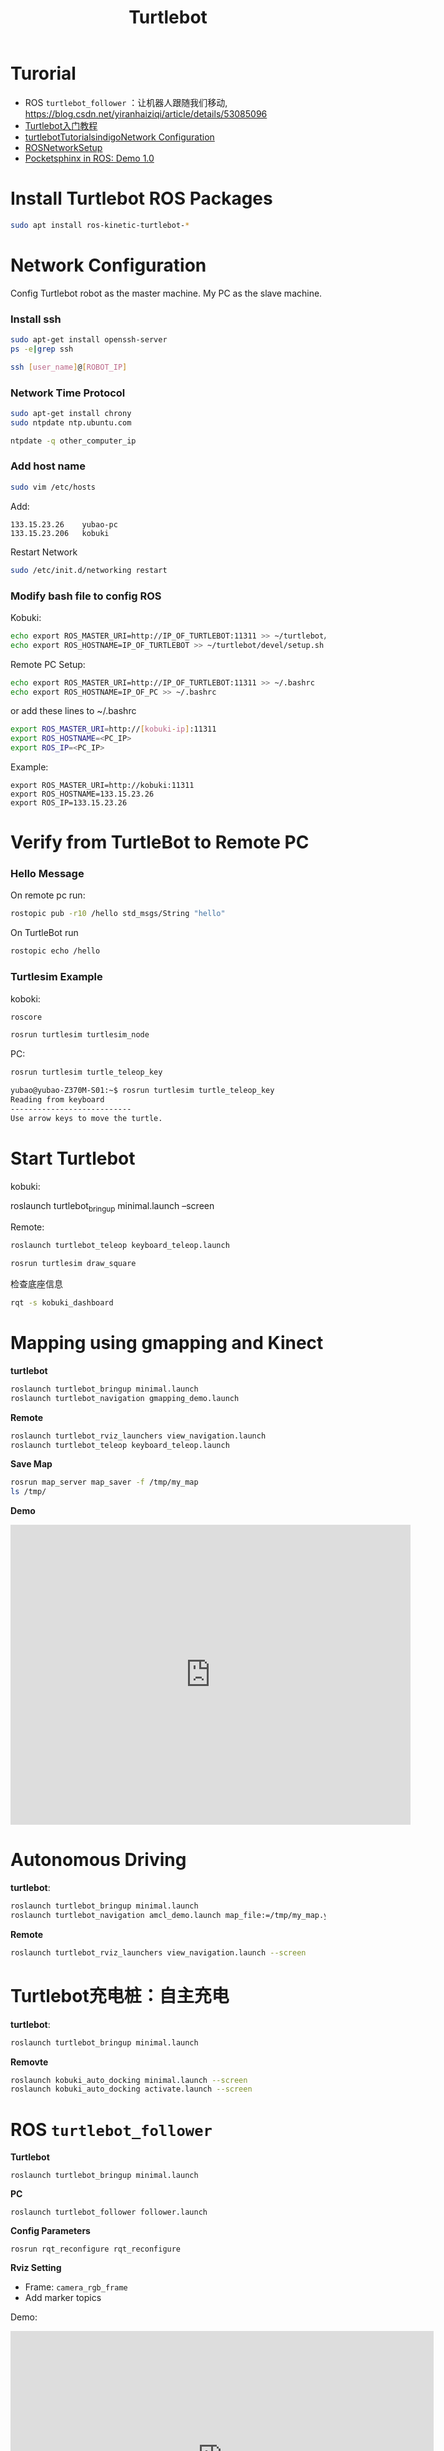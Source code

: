 #+EXPORT_FILE_NAME: 2019-08-26-turtlebot.html
#+TITLE: Turtlebot

* Turorial
+ ROS =turtlebot_follower= ：让机器人跟随我们移动, https://blog.csdn.net/yiranhaiziqi/article/details/53085096
+ [[https://www.ncnynl.com/archives/201609/793.html][Turtlebot入门教程]]
+ [[http://wiki.ros.org/turtlebot/Tutorials/indigo/Network%20Configuration][turtlebotTutorialsindigoNetwork Configuration]]
+ [[http://wiki.ros.org/ROS/NetworkSetup][ROSNetworkSetup]]
+ [[https://medium.com/@PankajB96/pocketsphinx-in-ros-demo-1-0-74b2dfc5ebca][Pocketsphinx in ROS: Demo 1.0]]
* Install Turtlebot ROS Packages
#+begin_src sh
sudo apt install ros-kinetic-turtlebot-*
#+end_src
* Network Configuration
Config Turtlebot robot as the master machine.
My PC as the slave machine.
*** Install ssh
#+begin_src sh
sudo apt-get install openssh-server
ps -e|grep ssh

ssh [user_name]@[ROBOT_IP]
#+end_src

*** Network Time Protocol
#+begin_src sh
sudo apt-get install chrony
sudo ntpdate ntp.ubuntu.com

ntpdate -q other_computer_ip
#+end_src

*** Add host name
#+begin_src sh
 sudo vim /etc/hosts
#+end_src
Add:

#+begin_example
133.15.23.26    yubao-pc
133.15.23.206   kobuki
#+end_example

Restart Network
#+begin_src sh
sudo /etc/init.d/networking restart
#+end_src

*** Modify bash file to config ROS
Kobuki:
#+begin_src sh
echo export ROS_MASTER_URI=http://IP_OF_TURTLEBOT:11311 >> ~/turtlebot/devel/setup.sh
echo export ROS_HOSTNAME=IP_OF_TURTLEBOT >> ~/turtlebot/devel/setup.sh
#+end_src

Remote PC Setup:
#+begin_src sh
echo export ROS_MASTER_URI=http://IP_OF_TURTLEBOT:11311 >> ~/.bashrc
echo export ROS_HOSTNAME=IP_OF_PC >> ~/.bashrc
#+end_src

or add these lines to ~/.bashrc

#+begin_src sh
export ROS_MASTER_URI=http://[kobuki-ip]:11311
export ROS_HOSTNAME=<PC_IP>
export ROS_IP=<PC_IP>
#+end_src
Example:
#+begin_example
export ROS_MASTER_URI=http://kobuki:11311
export ROS_HOSTNAME=133.15.23.26
export ROS_IP=133.15.23.26
#+end_example

* Verify from TurtleBot to Remote PC
*** Hello Message
On remote pc run:
#+begin_src sh
rostopic pub -r10 /hello std_msgs/String "hello"
#+end_src

On TurtleBot run

#+begin_src sh
rostopic echo /hello
#+end_src

*** Turtlesim Example
koboki:
#+begin_src sh
roscore

rosrun turtlesim turtlesim_node
#+end_src

PC:
#+begin_src sh
rosrun turtlesim turtle_teleop_key
#+end_src

#+begin_src sh
yubao@yubao-Z370M-S01:~$ rosrun turtlesim turtle_teleop_key
Reading from keyboard
---------------------------
Use arrow keys to move the turtle.
#+end_src

* Start Turtlebot

kobuki:
#+begin_example sh
roslaunch turtlebot_bringup minimal.launch --screen
#+end_example

Remote:
#+begin_src sh
roslaunch turtlebot_teleop keyboard_teleop.launch

rosrun turtlesim draw_square
#+end_src

检查底座信息
#+begin_src sh
rqt -s kobuki_dashboard
#+end_src

* Mapping using gmapping and Kinect
**turtlebot**

#+begin_src sh
roslaunch turtlebot_bringup minimal.launch
roslaunch turtlebot_navigation gmapping_demo.launch
#+end_src
**Remote**
#+begin_src sh
roslaunch turtlebot_rviz_launchers view_navigation.launch
roslaunch turtlebot_teleop keyboard_teleop.launch
#+end_src

**Save Map**

#+begin_src sh
rosrun map_server map_saver -f /tmp/my_map
ls /tmp/
#+end_src

**Demo**

#+begin_export html
<iframe width="640" height="480" src="https://www.youtube.com/embed/QYpm-t-76T8" frameborder="0" allow="accelerometer; autoplay; encrypted-media; gyroscope; picture-in-picture" allowfullscreen></iframe>
#+end_export

* Autonomous Driving
**turtlebot**:
#+begin_src sh
roslaunch turtlebot_bringup minimal.launch
roslaunch turtlebot_navigation amcl_demo.launch map_file:=/tmp/my_map.yaml
#+end_src

**Remote**
#+begin_src sh
roslaunch turtlebot_rviz_launchers view_navigation.launch --screen
#+end_src
* Turtlebot充电桩：自主充电
**turtlebot**:
#+begin_src sh
roslaunch turtlebot_bringup minimal.launch
#+end_src

**Removte**
#+begin_src sh
roslaunch kobuki_auto_docking minimal.launch --screen
roslaunch kobuki_auto_docking activate.launch --screen
#+end_src

* ROS =turtlebot_follower=
**Turtlebot**
#+begin_example
roslaunch turtlebot_bringup minimal.launch
#+end_example

**PC**
#+begin_example
roslaunch turtlebot_follower follower.launch
#+end_example

**Config Parameters**
#+begin_example
rosrun rqt_reconfigure rqt_reconfigure
#+end_example

**Rviz Setting**
- Frame: =camera_rgb_frame=
- Add marker topics

Demo:

#+begin_export html
<iframe width="677" height="412" src="https://www.youtube.com/embed/UjGAd0mEZ1M" frameborder="0" allow="accelerometer; autoplay; encrypted-media; gyroscope; picture-in-picture" allowfullscreen></iframe>
#+end_export

* pocketsphinx: ksm (keyword spotting mode)

Refer:
- https://github.com/Pankaj-Baranwal/pocketsphinx/wiki/Demo:-Kws-mode

- build pocketsphinx ros wrapper
#+begin_example
cd ~/catkin_ws/src
git clone https://github.com/Pankaj-Baranwal/pocketsphinx.git
cd ../..
catkin_make
#+end_example

- Launch =turtlebot_gazebo=:

#+begin_example
roslaunch turtlebot_gazebo turtlebot_world.launch
#+end_example

- kws.launch
#+begin_example
roslaunch pocketsphinx kws.launch dict:=/home/yubao/data/catkin_ws/src/pocketsphinx/demo/voice_cmd.dic kws:=/home/yubao/data/catkin_ws/src/pocketsphinx/demo/voice_cmd.kwlist
#+end_example

- Checkout data
#+begin_example
rostopic echo /kws_data
#+end_example

**dict**: 
Location(absolute path) of the dictionary. Dictionary contains the words which are used in the keyphrases along with their phonetics as used in the acoustic model.

**kwlist**: 
This contains a list of keyphrases along with their threshold values. A typical line looks like this:

=Hello World /1e-12/=

**keyphrase**: 
In case you only need to use 1 keyphrase, you can simply use a combination of a keyphrase and its threshold(see next argument). You should either use a kwlist argument or a combination of keyphrase and threshold.

**threshold**: 
To specify the threshold of the keyphrase in the above mentioned argument.

**input**:
If you want to use an audio file as input, you can specify its absolute path here. Else you should omit this argument. System's microphone will be used as input instead.

**hmm**:
In case the default acoustic model is missing or not suited to your needs, you can specify a new one using this argument. Just add its absolute path as value of this argument. You can find the existing ones
* 语音控制turtlrbot机器人移动
Reference:
- [[https://www.ncnynl.com/archives/201609/870.html][turtlebot入门-语音控制]]
  + 利用PocketSphinx实现语音识别
  + 利用语音命令来控制Turtlebot
  + 实现播放语音


* 实现播放语音
#+begin_example
$ rosrun sound_play soundplay_node.py  
$ rosrun sound_play say.py "Greetings Humans. Take me to your leader."  
#+end_example

Change another person to read.

#+begin_example
$ sudo apt-get install festvox-don  
$ rosrun sound_play say.py "Welcome to the future" voice_don_diphone
#+end_example
